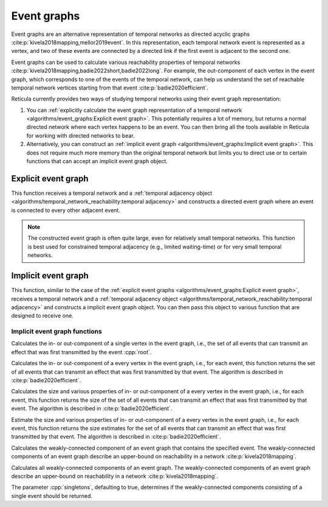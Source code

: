 Event graphs
============

Event graphs are an alternative representation of temporal networks as directed
acyclic graphs :cite:p:`kivela2018mapping,mellor2019event`. In this
representation, each temporal network event is represented as a vertex, and two
of these events are connected by a directed link if the first event is adjacent
to the second one.

Event graphs can be used to calculate various reachability properties of
temporal networks :cite:p:`kivela2018mapping,badie2022short,badie2022long`. For
example, the out-component of each vertex in the event graph, which corresponds
to one of the events of the temporal network, can help us understand the set of
reachable temporal network vertices starting from that event
:cite:p:`badie2020efficient`.

Reticula currently provides two ways of studying temporal networks using their
event graph representation:

#. You can :ref:`explicitly calculate the event graph representation of a
   temporal network <algorithms/event_graphs:Explicit event graph>`. This
   potentially requires a lot of memory, but returns a normal directed network
   where each vertex happens to be an event. You can then bring all the tools
   available in Reticula for working with directed networks to bear.
#. Alternatively, you can construct an :ref:`implicit event graph
   <algorithms/event_graphs:Implicit event graph>`. This does not require much
   more memory than the original temporal network but limits you to direct use
   or to certain functions that can accept an implicit event graph object.

Explicit event graph
--------------------

.. tab-set::

  .. tab-item:: Python
    :sync: python

    .. py:function:: event_graph(temporal_network, temporal_adjacency) -> \
        directed_network[temporal_network.edge_type()]

  .. tab-item:: C++
    :sync: cpp

    .. cpp:function:: template <temporal_network_edge EdgeT, \
          temporal_adjacency::temporal_adjacency AdjT> \
        directed_network<EdgeT> \
        event_graph(const network<EdgeT>& temp, const AdjT& adj)


This function receives a temporal network and a :ref:`temporal adjacency
object <algorithms/temporal_network_reachability:temporal adjacency>` and
constructs a directed event graph where an event is connected to every other
adjacent event.

.. note:: The constructed event graph is often quite large, even for relatively
  small temporal networks. This function is best used for constrained
  temporal adjacency (e.g., limited waiting-time) or for very small temporal
  networks.

Implicit event graph
--------------------

.. tab-set::

  .. tab-item:: Python
    :sync: python

    .. py:function:: make_implicit_event_graph(\
        temporal_network, temporal_adjacency) -> \
        implicit_event_graph[\
          temporal_network.edge_type(), \
          type(temporal_adjacency::temporal_adjacency)]

  .. tab-item:: C++
    :sync: cpp

    .. cpp:function:: template <temporal_network_edge EdgeT, \
          temporal_adjacency::temporal_adjacency AdjT> \
        implicit_event_graph<EdgeT, AdjT> \
        make_implicit_event_graph(const network<EdgeT>& temp, const AdjT& adj)

This function, similar to the case of the :ref:`explicit event graphs
<algorithms/event_graphs:Explicit event graph>`, receives a temporal network
and a :ref:`temporal adjacency object
<algorithms/temporal_network_reachability:temporal adjacency>` and constructs
a implicit event graph object. You can then pass this object to various
function that are designed to receive one.

Implicit event graph functions
^^^^^^^^^^^^^^^^^^^^^^^^^^^^^^

.. tab-set::

  .. tab-item:: Python
    :sync: python

    .. py:function:: in_component(implicit_event_graph, root) -> \
        component[type(root)]

    .. py:function:: out_component(implicit_event_graph, root) -> \
        component[type(root)]

  .. tab-item:: C++
    :sync: cpp

    .. cpp:function:: template <temporal_network_edge EdgeT, \
              temporal_adjacency::temporal_adjacency AdjT> \
            component<EdgeT> \
            in_component(\
              const implicit_event_graph<EdgeT, AdjT>& eg, \
              const EdgeT& root)

    .. cpp:function:: template <temporal_network_edge EdgeT, \
              temporal_adjacency::temporal_adjacency AdjT> \
            component<EdgeT> \
            out_component(\
              const implicit_event_graph<EdgeT, AdjT>& eg, \
              const EdgeT& root)

Calculates the in- or out-component of a single vertex in the event graph, i.e.,
the set of all events that can transmit an effect that was first transmitted by
the event :cpp:`root`.

.. tab-set::

  .. tab-item:: Python
    :sync: python

    .. py:function:: in_components(implicit_event_graph) -> \
      List[Tuple[\
        implicit_event_graph.edge_type(), \
        component[implicit_event_graph.edge_type()]]]

    .. py:function:: out_components(implicit_event_graph) -> \
      List[Tuple[\
        implicit_event_graph.edge_type(), \
        component[implicit_event_graph.edge_type()]]]

  .. tab-item:: C++
    :sync: cpp

    .. cpp:function:: template <temporal_network_edge EdgeT, \
              temporal_adjacency::temporal_adjacency AdjT> \
            std::vector<std::pair<EdgeT, component<EdgeT>>> \
            in_components(const implicit_event_graph<EdgeT, AdjT>& eg)

    .. cpp:function:: template <temporal_network_edge EdgeT, \
              temporal_adjacency::temporal_adjacency AdjT> \
            std::vector<std::pair<EdgeT, component<EdgeT>>> \
            out_components(const implicit_event_graph<EdgeT, AdjT>& eg)

Calculates the in- or out-component of a every vertex in the event graph, i.e.,
for each event, this function returns the set of all events that can transmit an
effect that was first transmitted by that event. The algorithm is described in
:cite:p:`badie2020efficient`.


.. tab-set::

  .. tab-item:: Python
    :sync: python

    .. py:function:: in_component_sizes(implicit_event_graph) -> \
      List[Tuple[\
        implicit_event_graph.edge_type(), \
        component_size[implicit_event_graph.edge_type()]]]

    .. py:function:: out_component_sizes(implicit_event_graph) -> \
      List[Tuple[\
        implicit_event_graph.edge_type(), \
        component_size[implicit_event_graph.edge_type()]]]

  .. tab-item:: C++
    :sync: cpp

    .. cpp:function:: template <temporal_network_edge EdgeT, \
              temporal_adjacency::temporal_adjacency AdjT> \
            std::vector<std::pair<EdgeT, component_size<EdgeT>>> \
            in_component_sizes(const implicit_event_graph<EdgeT, AdjT>& eg)

    .. cpp:function:: template <temporal_network_edge EdgeT, \
              temporal_adjacency::temporal_adjacency AdjT> \
            std::vector<std::pair<EdgeT, component_size<EdgeT>>> \
            out_component_sizes(const implicit_event_graph<EdgeT, AdjT>& eg)

Calculates the size and various properties of in- or out-component of a every
vertex in the event graph, i.e., for each event, this function returns the size
of the set of all events that can transmit an effect that was first transmitted
by that event. The algorithm is described in :cite:p:`badie2020efficient`.


.. tab-set::

  .. tab-item:: Python
    :sync: python

    .. py:function:: in_component_size_estimates(implicit_event_graph) -> \
      List[Tuple[\
        implicit_event_graph.edge_type(), \
        component_size_estimate[implicit_event_graph.edge_type()]]]

    .. py:function:: out_component_size_estimates(implicit_event_graph) -> \
      List[Tuple[\
        implicit_event_graph.edge_type(), \
        component_size_estimate[implicit_event_graph.edge_type()]]]

  .. tab-item:: C++
    :sync: cpp

    .. cpp:function:: template <temporal_network_edge EdgeT, \
              temporal_adjacency::temporal_adjacency AdjT> \
            std::vector<std::pair<EdgeT, component_size_estimate<EdgeT>>> \
            in_component_size_estimates(\
              const implicit_event_graph<EdgeT, AdjT>& eg)

    .. cpp:function:: template <temporal_network_edge EdgeT, \
              temporal_adjacency::temporal_adjacency AdjT> \
            std::vector<std::pair<EdgeT, component_size_estimate<EdgeT>>> \
            out_component_size_estimates(\
              const implicit_event_graph<EdgeT, AdjT>& eg)

Estimate the size and various properties of in- or out-component of a every
vertex in the event graph, i.e., for each event, this function returns the size
estimates for the set of all events that can transmit an effect that was first
transmitted by that event. The algorithm is described in
:cite:p:`badie2020efficient`.


.. tab-set::

  .. tab-item:: Python
    :sync: python

    .. py:function:: weakly_connected_component(implicit_event_graph, root) -> \
        component[implicit_event_graph.edge_type()]

  .. tab-item:: C++
    :sync: cpp

    .. cpp:function:: template <temporal_network_edge EdgeT, \
              temporal_adjacency::temporal_adjacency AdjT> \
            component<EdgeT> \
            weakly_connected_component(\
              const implicit_event_graph<EdgeT, AdjT>& eg, \
              const EdgeT& vert)

Calculates the weakly-connected component of an event graph that contains the
specified event. The weakly-connected components of an event graph describe an
upper-bound on reachability in a network :cite:p:`kivela2018mapping`.


.. tab-set::

  .. tab-item:: Python
    :sync: python

    .. py:function:: weakly_connected_components(\
          implicit_event_graph, singletons: bool = True) -> \
        List[component[implicit_event_graph.edge_type()]]

  .. tab-item:: C++
    :sync: cpp

    .. cpp:function:: template <temporal_network_edge EdgeT, \
              temporal_adjacency::temporal_adjacency AdjT> \
            std::vector<component<EdgeT>> \
            weakly_connected_components(\
              const implicit_event_graph<EdgeT, AdjT>& eg, \
              bool singletons = true)

Calculates all weakly-connected components of an event graph. The
weakly-connected components of an event graph describe an upper-bound on
reachability in a network :cite:p:`kivela2018mapping`.

The parameter :cpp:`singletons`, defaulting to true, determines if the
weakly-connected components consisting of a single event should be returned.
